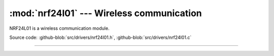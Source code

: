 :mod:`nrf24l01` --- Wireless communication
==========================================

.. module:: nrf24l01
   :synopsis: Wireless communication.

NRF24L01 is a wireless communication module.
              
.. image:: ../../images/drivers/sku_149483_2.jpg
   :width: 40%
   :target: ../../_images/sku_149483_2.jpg

Source code: :github-blob:`src/drivers/nrf24l01.h`, :github-blob:`src/drivers/nrf24l01.c`

----------------------------------------------

.. doxygenfile:: drivers/nrf24l01.h
   :project: simba
